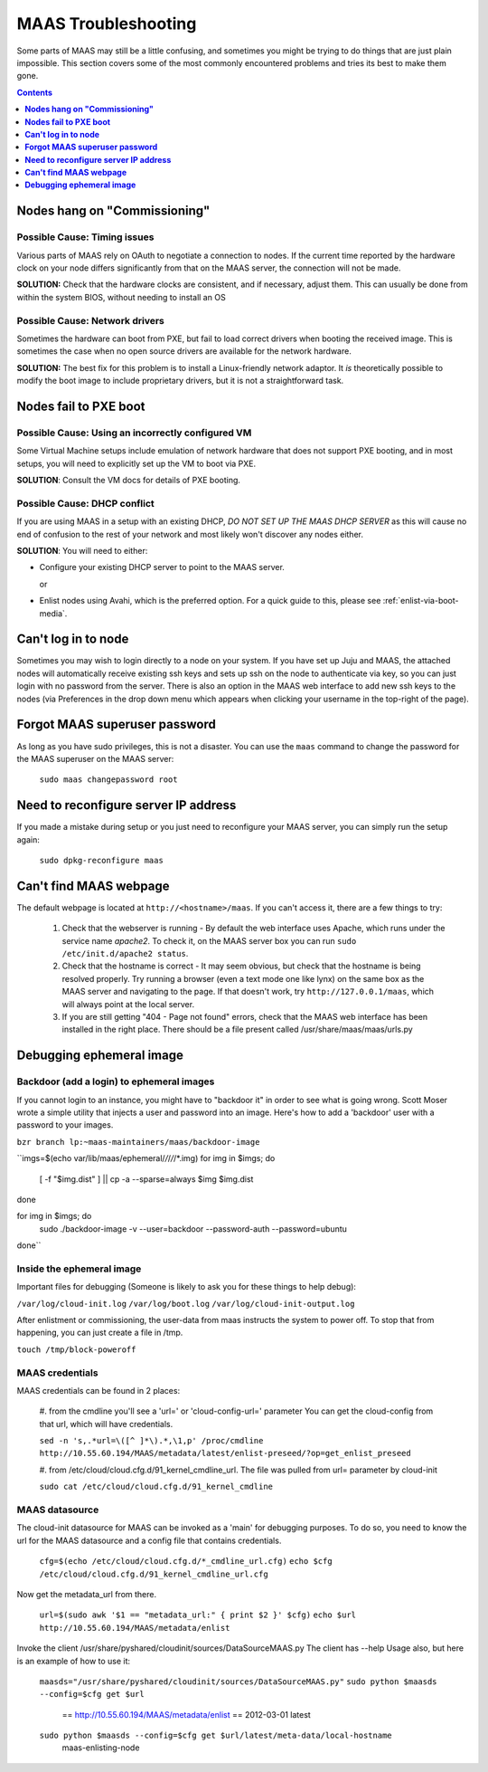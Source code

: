********************
MAAS Troubleshooting
********************

Some parts of MAAS may still be a little confusing, and sometimes you might be
trying to do things that are just plain impossible. This section covers some of
the most commonly encountered problems and tries its best to make them gone.

.. contents:: Contents
 :depth: 1
 :local:


**Nodes hang on "Commissioning"**
=================================


Possible Cause: Timing issues
-----------------------------

Various parts of MAAS rely on OAuth to negotiate a connection to nodes. If the
current time reported by the hardware clock on your node differs significantly
from that on the MAAS server, the connection will not be made.

**SOLUTION:** Check that the hardware clocks are consistent, and if necessary,
adjust them. This can usually be done from within the system BIOS, without
needing to install an OS


Possible Cause: Network drivers
-------------------------------

Sometimes the hardware can boot from PXE, but fail to load correct drivers when
booting the received image. This is sometimes the case when no open source
drivers are available for the network hardware.

**SOLUTION:** The best fix for this problem is to install a Linux-friendly
network adaptor. It *is* theoretically possible to modify the boot image to
include proprietary drivers, but it is not a straightforward task.


**Nodes fail to PXE boot**
==========================


Possible Cause: Using an incorrectly configured VM
--------------------------------------------------

Some Virtual Machine setups include emulation of network hardware that does not
support PXE booting, and in most setups, you will need to explicitly set up the
VM to boot via PXE.

**SOLUTION**: Consult the VM docs for details of PXE booting.


Possible Cause: DHCP conflict
-----------------------------

If you are using MAAS in a setup with an existing DHCP, *DO NOT SET UP THE MAAS
DHCP SERVER* as this will cause no end of confusion to the rest of your network
and most likely won't discover any nodes either.

**SOLUTION**: You will need to either:

* Configure your existing DHCP server to point to the MAAS server.

  or

* Enlist nodes using Avahi, which is the preferred option. For a quick guide to
  this, please see :ref:`enlist-via-boot-media`.


**Can't log in to node**
========================

Sometimes you may wish to login directly to a node on your system. If
you have set up Juju and MAAS, the attached nodes will automatically
receive existing ssh keys and sets up ssh on the node to authenticate
via key, so you can just login with no password from the server.
There is also an option in the MAAS web interface to add new ssh keys
to the nodes (via Preferences in the drop down menu which appears when
clicking your username in the top-right of the page).


**Forgot MAAS superuser password**
==================================

As long as you have sudo privileges, this is not a disaster. You can
use the ``maas`` command to change the password for the MAAS superuser
on the MAAS server:

    ``sudo maas changepassword root``


**Need to reconfigure server IP address**
=========================================

If you made a mistake during setup or you just need to reconfigure your MAAS
server, you can simply run the setup again:

    ``sudo dpkg-reconfigure maas``


**Can't find MAAS webpage**
===========================

The default webpage is located at ``http://<hostname>/maas``. If you can't
access it, there are a few things to try:

  #. Check that the webserver is running - By default the web interface uses
     Apache, which runs under the service name *apache2*. To check it, on the
     MAAS server box you can run ``sudo /etc/init.d/apache2 status``.
  #. Check that the hostname is correct - It may seem obvious, but check that
     the hostname is being resolved properly. Try running a browser (even a text
     mode one like lynx) on the same box as the MAAS server and navigating to
     the page. If that doesn't work, try ``http://127.0.0.1/maas``, which will 
     always point at the local server.
  #. If you are still getting "404 - Page not found" errors, check that the MAAS
     web interface has been installed in the right place. There should be a file
     present called /usr/share/maas/maas/urls.py

**Debugging ephemeral image**
=============================

Backdoor (add a login) to ephemeral images
------------------------------------------

If you cannot login to an instance, you might have to "backdoor it" in order
to see what is going wrong. Scott Moser wrote a simple utility that injects a
user and password into an image. Here's how to add a 'backdoor' user with a
password to your images.


``bzr branch lp:~maas-maintainers/maas/backdoor-image``

``imgs=$(echo var/lib/maas/ephemeral/*/*/*/*/*.img)
for img in $imgs; do
    [ -f "$img.dist" ] || cp -a --sparse=always $img $img.dist
done

for img in $imgs; do
    sudo ./backdoor-image -v --user=backdoor --password-auth --password=ubuntu
done``

Inside the ephemeral image
--------------------------

Important files for debugging (Someone is likely to ask you for these
things to help debug):

``/var/log/cloud-init.log``
``/var/log/boot.log``
``/var/log/cloud-init-output.log``

After enlistment or commissioning, the user-data from maas instructs the system
to power off. To stop that from happening, you can just create a file in /tmp.


``touch /tmp/block-poweroff``

MAAS credentials
----------------

MAAS credentials can be found in 2 places:

    #. from the cmdline you'll see a 'url=' or 'cloud-config-url=' parameter
    You can get the cloud-config from that url, which will have credentials.

    ``sed -n 's,.*url=\([^ ]*\).*,\1,p' /proc/cmdline
    http://10.55.60.194/MAAS/metadata/latest/enlist-preseed/?op=get_enlist_preseed``

    #. from /etc/cloud/cloud.cfg.d/91_kernel_cmdline_url. The file was pulled 
    from url= parameter by cloud-init

    ``sudo cat /etc/cloud/cloud.cfg.d/91_kernel_cmdline``

MAAS datasource
---------------

The cloud-init datasource for MAAS can be invoked as a 'main' for debugging
purposes. To do so, you need to know the url for the MAAS datasource and a
config file that contains credentials.


    ``cfg=$(echo /etc/cloud/cloud.cfg.d/*_cmdline_url.cfg)``
    ``echo $cfg /etc/cloud/cloud.cfg.d/91_kernel_cmdline_url.cfg``

Now get the metadata_url from there.

    ``url=$(sudo awk '$1 == "metadata_url:" { print $2 }' $cfg)``
    ``echo $url http://10.55.60.194/MAAS/metadata/enlist``

Invoke the client /usr/share/pyshared/cloudinit/sources/DataSourceMAAS.py
The client has --help Usage also, but here is an example of how to use it:

    ``maasds="/usr/share/pyshared/cloudinit/sources/DataSourceMAAS.py"``
    ``sudo python $maasds --config=$cfg get $url``
       == http://10.55.60.194/MAAS/metadata/enlist ==
       2012-03-01
       latest

    ``sudo python $maasds --config=$cfg get $url/latest/meta-data/local-hostname``
       maas-enlisting-node
